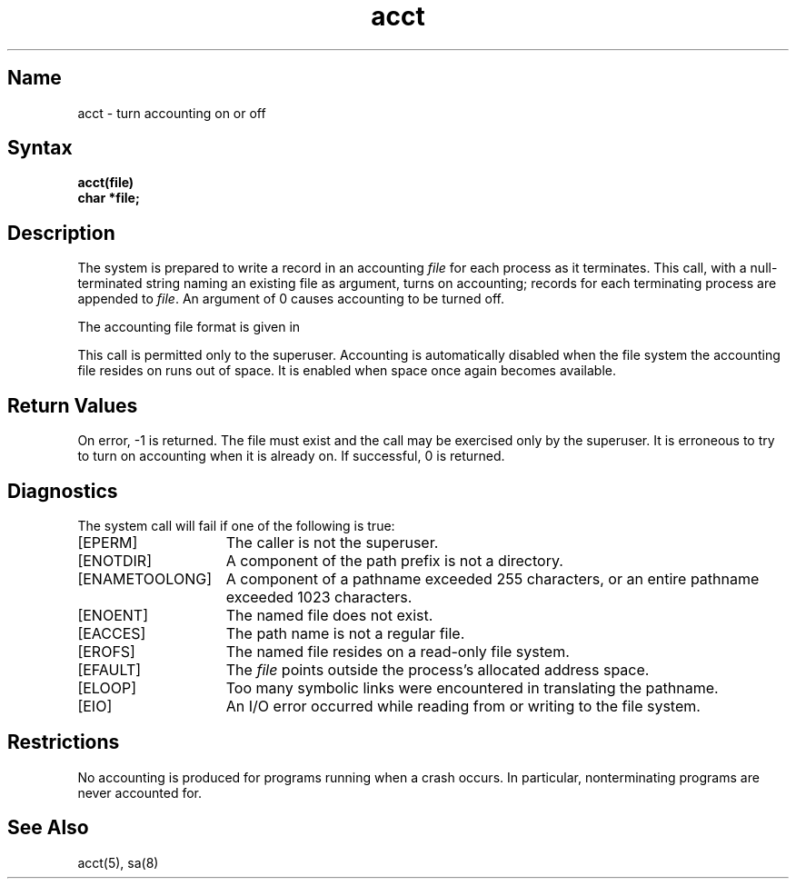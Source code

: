 .\" SCCSID: @(#)acct.2	8.1	9/11/90
.TH acct 2
.SH Name
acct \- turn accounting on or off
.SH Syntax
.nf
.ft B
acct(file)
char *file;
.ft R
.fi
.SH Description
.NXR "acct system call"
.NXR "accounting file" "turning on"
The system is prepared to write a record
in an accounting
.I file
for each process as it terminates.
This
call, with a null-terminated string naming an existing file
as argument, turns on accounting;
records for each terminating process are appended to
.IR file .
An argument of 0 causes accounting to be turned off.
.PP
The accounting file format is given in 
.MS acct 5 .
.PP
This call is permitted only to the superuser.
Accounting is automatically disabled when the file system the
accounting file resides on runs out of space.  It is enabled when
space once again becomes available.
.SH Return Values
On error, \-1 is returned.
The file must exist and the call may be
exercised only by the superuser.
It is erroneous to try to turn on accounting when it is already on.
If successful, 0 is returned.
.SH Diagnostics
The
.PN acct
system call will fail if one of the following is true:
.TP 15 
[EPERM]
The caller is not the superuser.
.TP 15
[ENOTDIR]
A component of the path prefix is not a directory.
.TP 15
[ENAMETOOLONG]
A component of a pathname exceeded 255 characters, or an entire
pathname exceeded 1023 characters.
.TP 15
[ENOENT]
The named file does not exist.
.TP 15
[EACCES]
The path name is not a regular file.
.TP 15
[EROFS]
The named file resides on a read-only file system.
.TP 15
[EFAULT]
The
.I file
points outside the process's allocated address space.
.TP 15
[ELOOP]
Too many symbolic links were encountered in translating the pathname.
.TP 15
[EIO]
An I/O error occurred while reading from or writing to the file
system.
.SH Restrictions
No accounting is produced for programs running
when a crash occurs.
In particular, nonterminating programs are never
accounted for.
.SH See Also
acct(5), sa(8)
